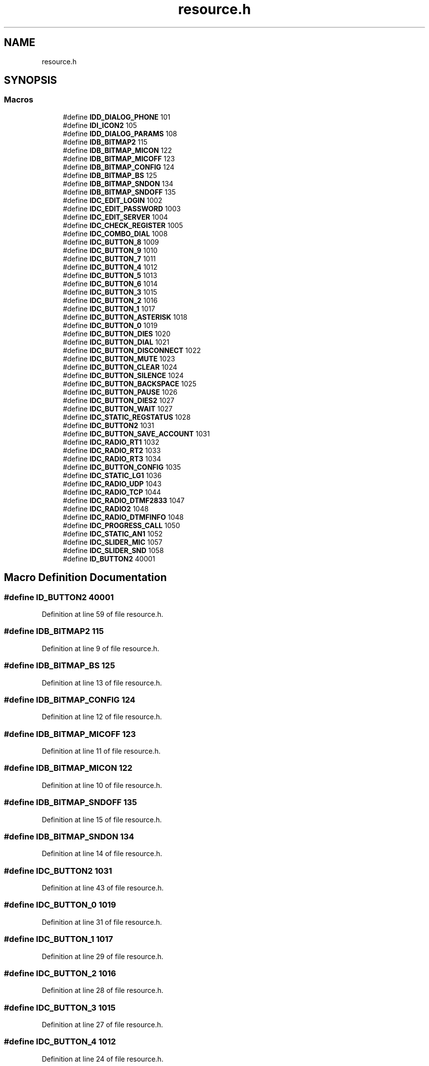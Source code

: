 .TH "resource.h" 3 "Fri Jun 26 2020" "Version 1.0.0.3" "SIP Phone" \" -*- nroff -*-
.ad l
.nh
.SH NAME
resource.h
.SH SYNOPSIS
.br
.PP
.SS "Macros"

.in +1c
.ti -1c
.RI "#define \fBIDD_DIALOG_PHONE\fP   101"
.br
.ti -1c
.RI "#define \fBIDI_ICON2\fP   105"
.br
.ti -1c
.RI "#define \fBIDD_DIALOG_PARAMS\fP   108"
.br
.ti -1c
.RI "#define \fBIDB_BITMAP2\fP   115"
.br
.ti -1c
.RI "#define \fBIDB_BITMAP_MICON\fP   122"
.br
.ti -1c
.RI "#define \fBIDB_BITMAP_MICOFF\fP   123"
.br
.ti -1c
.RI "#define \fBIDB_BITMAP_CONFIG\fP   124"
.br
.ti -1c
.RI "#define \fBIDB_BITMAP_BS\fP   125"
.br
.ti -1c
.RI "#define \fBIDB_BITMAP_SNDON\fP   134"
.br
.ti -1c
.RI "#define \fBIDB_BITMAP_SNDOFF\fP   135"
.br
.ti -1c
.RI "#define \fBIDC_EDIT_LOGIN\fP   1002"
.br
.ti -1c
.RI "#define \fBIDC_EDIT_PASSWORD\fP   1003"
.br
.ti -1c
.RI "#define \fBIDC_EDIT_SERVER\fP   1004"
.br
.ti -1c
.RI "#define \fBIDC_CHECK_REGISTER\fP   1005"
.br
.ti -1c
.RI "#define \fBIDC_COMBO_DIAL\fP   1008"
.br
.ti -1c
.RI "#define \fBIDC_BUTTON_8\fP   1009"
.br
.ti -1c
.RI "#define \fBIDC_BUTTON_9\fP   1010"
.br
.ti -1c
.RI "#define \fBIDC_BUTTON_7\fP   1011"
.br
.ti -1c
.RI "#define \fBIDC_BUTTON_4\fP   1012"
.br
.ti -1c
.RI "#define \fBIDC_BUTTON_5\fP   1013"
.br
.ti -1c
.RI "#define \fBIDC_BUTTON_6\fP   1014"
.br
.ti -1c
.RI "#define \fBIDC_BUTTON_3\fP   1015"
.br
.ti -1c
.RI "#define \fBIDC_BUTTON_2\fP   1016"
.br
.ti -1c
.RI "#define \fBIDC_BUTTON_1\fP   1017"
.br
.ti -1c
.RI "#define \fBIDC_BUTTON_ASTERISK\fP   1018"
.br
.ti -1c
.RI "#define \fBIDC_BUTTON_0\fP   1019"
.br
.ti -1c
.RI "#define \fBIDC_BUTTON_DIES\fP   1020"
.br
.ti -1c
.RI "#define \fBIDC_BUTTON_DIAL\fP   1021"
.br
.ti -1c
.RI "#define \fBIDC_BUTTON_DISCONNECT\fP   1022"
.br
.ti -1c
.RI "#define \fBIDC_BUTTON_MUTE\fP   1023"
.br
.ti -1c
.RI "#define \fBIDC_BUTTON_CLEAR\fP   1024"
.br
.ti -1c
.RI "#define \fBIDC_BUTTON_SILENCE\fP   1024"
.br
.ti -1c
.RI "#define \fBIDC_BUTTON_BACKSPACE\fP   1025"
.br
.ti -1c
.RI "#define \fBIDC_BUTTON_PAUSE\fP   1026"
.br
.ti -1c
.RI "#define \fBIDC_BUTTON_DIES2\fP   1027"
.br
.ti -1c
.RI "#define \fBIDC_BUTTON_WAIT\fP   1027"
.br
.ti -1c
.RI "#define \fBIDC_STATIC_REGSTATUS\fP   1028"
.br
.ti -1c
.RI "#define \fBIDC_BUTTON2\fP   1031"
.br
.ti -1c
.RI "#define \fBIDC_BUTTON_SAVE_ACCOUNT\fP   1031"
.br
.ti -1c
.RI "#define \fBIDC_RADIO_RT1\fP   1032"
.br
.ti -1c
.RI "#define \fBIDC_RADIO_RT2\fP   1033"
.br
.ti -1c
.RI "#define \fBIDC_RADIO_RT3\fP   1034"
.br
.ti -1c
.RI "#define \fBIDC_BUTTON_CONFIG\fP   1035"
.br
.ti -1c
.RI "#define \fBIDC_STATIC_LG1\fP   1036"
.br
.ti -1c
.RI "#define \fBIDC_RADIO_UDP\fP   1043"
.br
.ti -1c
.RI "#define \fBIDC_RADIO_TCP\fP   1044"
.br
.ti -1c
.RI "#define \fBIDC_RADIO_DTMF2833\fP   1047"
.br
.ti -1c
.RI "#define \fBIDC_RADIO2\fP   1048"
.br
.ti -1c
.RI "#define \fBIDC_RADIO_DTMFINFO\fP   1048"
.br
.ti -1c
.RI "#define \fBIDC_PROGRESS_CALL\fP   1050"
.br
.ti -1c
.RI "#define \fBIDC_STATIC_AN1\fP   1052"
.br
.ti -1c
.RI "#define \fBIDC_SLIDER_MIC\fP   1057"
.br
.ti -1c
.RI "#define \fBIDC_SLIDER_SND\fP   1058"
.br
.ti -1c
.RI "#define \fBID_BUTTON2\fP   40001"
.br
.in -1c
.SH "Macro Definition Documentation"
.PP 
.SS "#define ID_BUTTON2   40001"

.PP
Definition at line 59 of file resource\&.h\&.
.SS "#define IDB_BITMAP2   115"

.PP
Definition at line 9 of file resource\&.h\&.
.SS "#define IDB_BITMAP_BS   125"

.PP
Definition at line 13 of file resource\&.h\&.
.SS "#define IDB_BITMAP_CONFIG   124"

.PP
Definition at line 12 of file resource\&.h\&.
.SS "#define IDB_BITMAP_MICOFF   123"

.PP
Definition at line 11 of file resource\&.h\&.
.SS "#define IDB_BITMAP_MICON   122"

.PP
Definition at line 10 of file resource\&.h\&.
.SS "#define IDB_BITMAP_SNDOFF   135"

.PP
Definition at line 15 of file resource\&.h\&.
.SS "#define IDB_BITMAP_SNDON   134"

.PP
Definition at line 14 of file resource\&.h\&.
.SS "#define IDC_BUTTON2   1031"

.PP
Definition at line 43 of file resource\&.h\&.
.SS "#define IDC_BUTTON_0   1019"

.PP
Definition at line 31 of file resource\&.h\&.
.SS "#define IDC_BUTTON_1   1017"

.PP
Definition at line 29 of file resource\&.h\&.
.SS "#define IDC_BUTTON_2   1016"

.PP
Definition at line 28 of file resource\&.h\&.
.SS "#define IDC_BUTTON_3   1015"

.PP
Definition at line 27 of file resource\&.h\&.
.SS "#define IDC_BUTTON_4   1012"

.PP
Definition at line 24 of file resource\&.h\&.
.SS "#define IDC_BUTTON_5   1013"

.PP
Definition at line 25 of file resource\&.h\&.
.SS "#define IDC_BUTTON_6   1014"

.PP
Definition at line 26 of file resource\&.h\&.
.SS "#define IDC_BUTTON_7   1011"

.PP
Definition at line 23 of file resource\&.h\&.
.SS "#define IDC_BUTTON_8   1009"

.PP
Definition at line 21 of file resource\&.h\&.
.SS "#define IDC_BUTTON_9   1010"

.PP
Definition at line 22 of file resource\&.h\&.
.SS "#define IDC_BUTTON_ASTERISK   1018"

.PP
Definition at line 30 of file resource\&.h\&.
.SS "#define IDC_BUTTON_BACKSPACE   1025"

.PP
Definition at line 38 of file resource\&.h\&.
.SS "#define IDC_BUTTON_CLEAR   1024"

.PP
Definition at line 36 of file resource\&.h\&.
.SS "#define IDC_BUTTON_CONFIG   1035"

.PP
Definition at line 48 of file resource\&.h\&.
.SS "#define IDC_BUTTON_DIAL   1021"

.PP
Definition at line 33 of file resource\&.h\&.
.SS "#define IDC_BUTTON_DIES   1020"

.PP
Definition at line 32 of file resource\&.h\&.
.SS "#define IDC_BUTTON_DIES2   1027"

.PP
Definition at line 40 of file resource\&.h\&.
.SS "#define IDC_BUTTON_DISCONNECT   1022"

.PP
Definition at line 34 of file resource\&.h\&.
.SS "#define IDC_BUTTON_MUTE   1023"

.PP
Definition at line 35 of file resource\&.h\&.
.SS "#define IDC_BUTTON_PAUSE   1026"

.PP
Definition at line 39 of file resource\&.h\&.
.SS "#define IDC_BUTTON_SAVE_ACCOUNT   1031"

.PP
Definition at line 44 of file resource\&.h\&.
.SS "#define IDC_BUTTON_SILENCE   1024"

.PP
Definition at line 37 of file resource\&.h\&.
.SS "#define IDC_BUTTON_WAIT   1027"

.PP
Definition at line 41 of file resource\&.h\&.
.SS "#define IDC_CHECK_REGISTER   1005"

.PP
Definition at line 19 of file resource\&.h\&.
.SS "#define IDC_COMBO_DIAL   1008"

.PP
Definition at line 20 of file resource\&.h\&.
.SS "#define IDC_EDIT_LOGIN   1002"

.PP
Definition at line 16 of file resource\&.h\&.
.SS "#define IDC_EDIT_PASSWORD   1003"

.PP
Definition at line 17 of file resource\&.h\&.
.SS "#define IDC_EDIT_SERVER   1004"

.PP
Definition at line 18 of file resource\&.h\&.
.SS "#define IDC_PROGRESS_CALL   1050"

.PP
Definition at line 55 of file resource\&.h\&.
.SS "#define IDC_RADIO2   1048"

.PP
Definition at line 53 of file resource\&.h\&.
.SS "#define IDC_RADIO_DTMF2833   1047"

.PP
Definition at line 52 of file resource\&.h\&.
.SS "#define IDC_RADIO_DTMFINFO   1048"

.PP
Definition at line 54 of file resource\&.h\&.
.SS "#define IDC_RADIO_RT1   1032"

.PP
Definition at line 45 of file resource\&.h\&.
.SS "#define IDC_RADIO_RT2   1033"

.PP
Definition at line 46 of file resource\&.h\&.
.SS "#define IDC_RADIO_RT3   1034"

.PP
Definition at line 47 of file resource\&.h\&.
.SS "#define IDC_RADIO_TCP   1044"

.PP
Definition at line 51 of file resource\&.h\&.
.SS "#define IDC_RADIO_UDP   1043"

.PP
Definition at line 50 of file resource\&.h\&.
.SS "#define IDC_SLIDER_MIC   1057"

.PP
Definition at line 57 of file resource\&.h\&.
.SS "#define IDC_SLIDER_SND   1058"

.PP
Definition at line 58 of file resource\&.h\&.
.SS "#define IDC_STATIC_AN1   1052"

.PP
Definition at line 56 of file resource\&.h\&.
.SS "#define IDC_STATIC_LG1   1036"

.PP
Definition at line 49 of file resource\&.h\&.
.SS "#define IDC_STATIC_REGSTATUS   1028"

.PP
Definition at line 42 of file resource\&.h\&.
.SS "#define IDD_DIALOG_PARAMS   108"

.PP
Definition at line 8 of file resource\&.h\&.
.SS "#define IDD_DIALOG_PHONE   101"

.PP
Definition at line 6 of file resource\&.h\&.
.SS "#define IDI_ICON2   105"

.PP
Definition at line 7 of file resource\&.h\&.
.SH "Author"
.PP 
Generated automatically by Doxygen for SIP Phone from the source code\&.
